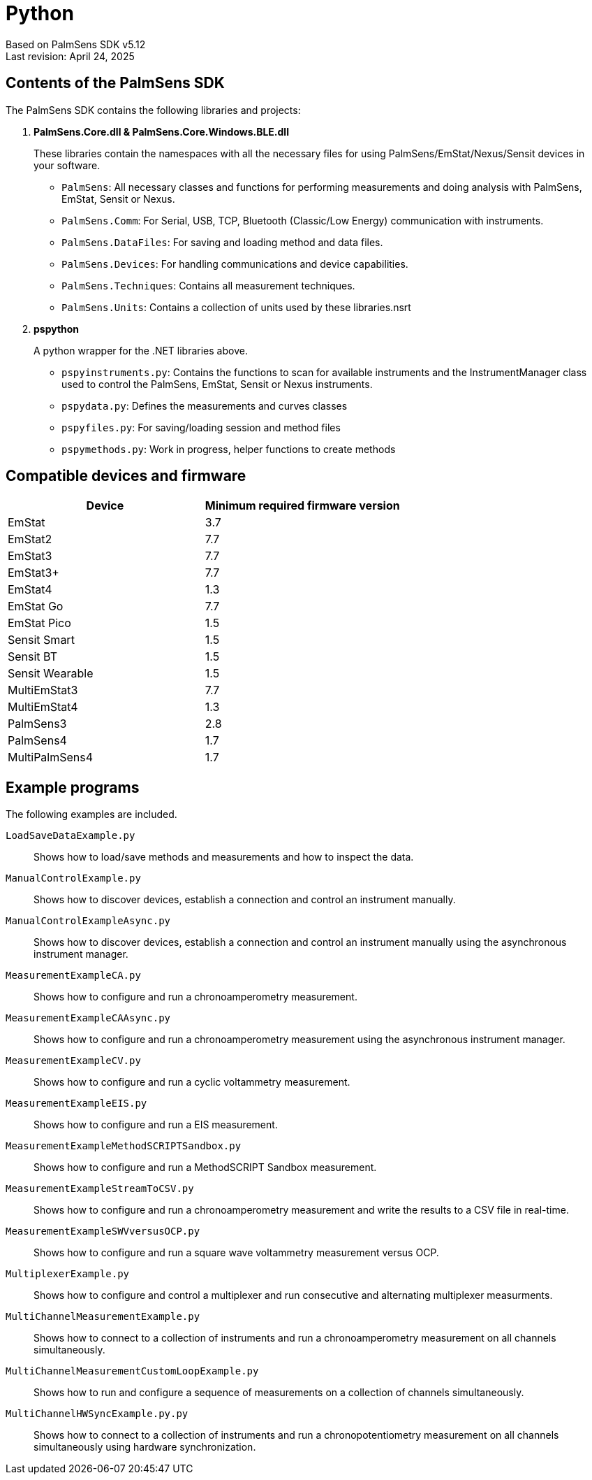 = Python

Based on PalmSens SDK v5.12 +
Last revision: April 24, 2025

== Contents of the PalmSens SDK

The PalmSens SDK contains the following libraries and projects:

. *PalmSens.Core.dll & PalmSens.Core.Windows.BLE.dll*
+
These libraries contain the namespaces with all the necessary files for
using PalmSens/EmStat/Nexus/Sensit devices in your software.

** `PalmSens`: All necessary classes and functions for performing
measurements and doing analysis with PalmSens, EmStat, Sensit or Nexus.
** `PalmSens.Comm`: For Serial, USB, TCP, Bluetooth (Classic/Low Energy)
communication with instruments.
** `PalmSens.DataFiles`: For saving and loading method and data files.
** `PalmSens.Devices`: For handling communications and device
capabilities.
** `PalmSens.Techniques`: Contains all measurement techniques.
** `PalmSens.Units`: Contains a collection of units used by these
libraries.nsrt

. *pspython*
+
A python wrapper for the .NET libraries above.

** `pspyinstruments.py`: Contains the functions to scan for available
instruments and the InstrumentManager class used to control the
PalmSens, EmStat, Sensit or Nexus instruments.
** `pspydata.py`: Defines the measurements and curves classes
** `pspyfiles.py`: For saving/loading session and method files
** `pspymethods.py`: Work in progress, helper functions to create methods

== Compatible devices and firmware

[cols=",",options="header",]
|===
|Device |Minimum required firmware version
|EmStat |3.7
|EmStat2 |7.7
|EmStat3 |7.7
|EmStat3{plus} |7.7
|EmStat4 |1.3
|EmStat Go |7.7
|EmStat Pico |1.5
|Sensit Smart |1.5
|Sensit BT |1.5
|Sensit Wearable |1.5
|MultiEmStat3 |7.7
|MultiEmStat4 |1.3
|PalmSens3 |2.8
|PalmSens4 |1.7
|MultiPalmSens4 |1.7
|===

== Example programs

The following examples are included.

`LoadSaveDataExample.py`::
Shows how to load/save methods and measurements and how to inspect the data.
`ManualControlExample.py`::
Shows how to discover devices, establish a connection and control an instrument manually.
`ManualControlExampleAsync.py`::
Shows how to discover devices, establish a connection and control an instrument manually using the asynchronous instrument manager.
`MeasurementExampleCA.py`::
Shows how to configure and run a chronoamperometry measurement.
`MeasurementExampleCAAsync.py`::
Shows how to configure and run a chronoamperometry measurement using the asynchronous instrument manager.
`MeasurementExampleCV.py`::
Shows how to configure and run a cyclic voltammetry measurement.
`MeasurementExampleEIS.py`::
Shows how to configure and run a EIS measurement.
`MeasurementExampleMethodSCRIPTSandbox.py`::
Shows how to configure and run a MethodSCRIPT Sandbox measurement.
`MeasurementExampleStreamToCSV.py`::
Shows how to configure and run a chronoamperometry measurement and write the results to a CSV file in real-time.
`MeasurementExampleSWVversusOCP.py`::
Shows how to configure and run a square wave voltammetry measurement versus OCP.
`MultiplexerExample.py`::
Shows how to configure and control a multiplexer and run consecutive and alternating multiplexer measurments.
`MultiChannelMeasurementExample.py`::
Shows how to connect to a collection of instruments and run a chronoamperometry measurement on all channels simultaneously.
`MultiChannelMeasurementCustomLoopExample.py`::
Shows how to run and configure a sequence of measurements on a collection of channels simultaneously.
`MultiChannelHWSyncExample.py.py`::
Shows how to connect to a collection of instruments and run a chronopotentiometry measurement on all channels simultaneously using hardware synchronization.